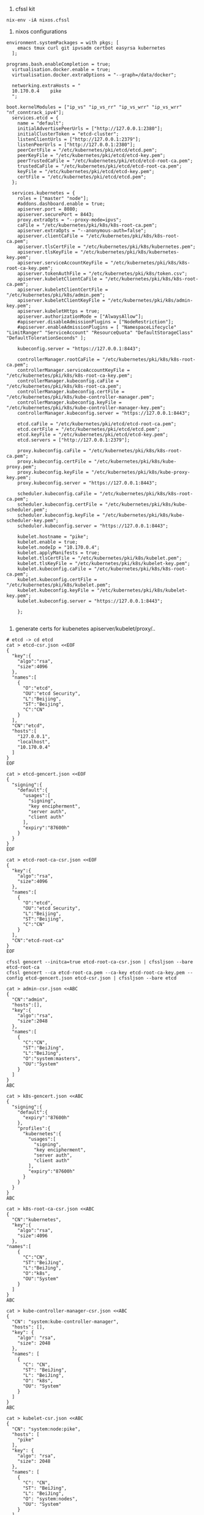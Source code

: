 1. cfssl kit
#+BEGIN_SRC shell
  nix-env -iA nixos.cfssl
#+END_SRC


2. nixos configurations
#+BEGIN_SRC config
environment.systemPackages = with pkgs; [
    emacs tmux curl git ipvsadm certbot easyrsa kubernetes
  ];

programs.bash.enableCompletion = true;
  virtualisation.docker.enable = true;
  virtualisation.docker.extraOptions = "--graph=/data/docker";

  networking.extraHosts = "
  10.170.0.4    pike
  ";

boot.kernelModules = ["ip_vs" "ip_vs_rr" "ip_vs_wrr" "ip_vs_wrr" "nf_conntrack_ipv4"];
  services.etcd = {
    name = "default";
    initialAdvertisePeerUrls = ["http://127.0.0.1:2380"];
    initialClusterToken = "etcd-cluster";
    listenClientUrls = ["http://127.0.0.1:2379"];
    listenPeerUrls = ["http://127.0.0.1:2380"];
    peerCertFile = "/etc/kubernetes/pki/etcd/etcd.pem";
    peerKeyFile = "/etc/kubernetes/pki/etcd/etcd-key.pem";
    peerTrustedCaFile = "/etc/kubernetes/pki/etcd/etcd-root-ca.pem";
    trustedCaFile = "/etc/kubernetes/pki/etcd/etcd-root-ca.pem";
    keyFile = "/etc/kubernetes/pki/etcd/etcd-key.pem";
    certFile = "/etc/kubernetes/pki/etcd/etcd.pem";
  };

  services.kubernetes = {
    roles = ["master" "node"];
    #addons.dashboard.enable = true;
    apiserver.port = 8080;
    apiserver.securePort = 8443;
    proxy.extraOpts = "--proxy-mode=ipvs";
    caFile = "/etc/kubernetes/pki/k8s/k8s-root-ca.pem";
    apiserver.extraOpts = "--anonymous-auth=false";
    apiserver.clientCaFile = "/etc/kubernetes/pki/k8s/k8s-root-ca.pem";
    apiserver.tlsCertFile = "/etc/kubernetes/pki/k8s/kubernetes.pem";
    apiserver.tlsKeyFile = "/etc/kubernetes/pki/k8s/kubernetes-key.pem";
    apiserver.serviceAccountKeyFile = "/etc/kubernetes/pki/k8s/k8s-root-ca-key.pem";
    apiserver.tokenAuthFile = "/etc/kubernetes/pki/k8s/token.csv";
    apiserver.kubeletClientCaFile = "/etc/kubernetes/pki/k8s/k8s-root-ca.pem";
    apiserver.kubeletClientCertFile = "/etc/kubernetes/pki/k8s/admin.pem";
    apiserver.kubeletClientKeyFile = "/etc/kubernetes/pki/k8s/admin-key.pem";
    apiserver.kubeletHttps = true;
    apiserver.authorizationMode = ["AlwaysAllow"];
    #apiserver.disableAdmissionPlugins = ["NodeRestriction"];
    #apiserver.enableAdmissionPlugins = [ "NamespaceLifecycle" "LimitRanger" "ServiceAccount" "ResourceQuota" "DefaultStorageClass" "DefaultTolerationSeconds" ];

    kubeconfig.server = "https://127.0.0.1:8443";

    controllerManager.rootCaFile = "/etc/kubernetes/pki/k8s/k8s-root-ca.pem";
    controllerManager.serviceAccountKeyFile = "/etc/kubernetes/pki/k8s/k8s-root-ca-key.pem";
    controllerManager.kubeconfig.caFile = "/etc/kubernetes/pki/k8s/k8s-root-ca.pem";
    controllerManager.kubeconfig.certFile = "/etc/kubernetes/pki/k8s/kube-controller-manager.pem";
    controllerManager.kubeconfig.keyFile = "/etc/kubernetes/pki/k8s/kube-controller-manager-key.pem";
    controllerManager.kubeconfig.server = "https://127.0.0.1:8443";

    etcd.caFile = "/etc/kubernetes/pki/etcd/etcd-root-ca.pem";
    etcd.certFile = "/etc/kubernetes/pki/etcd/etcd.pem";
    etcd.keyFile = "/etc/kubernetes/pki/etcd/etcd-key.pem";
    etcd.servers = ["http://127.0.0.1:2379"];

    proxy.kubeconfig.caFile = "/etc/kubernetes/pki/k8s/k8s-root-ca.pem";
    proxy.kubeconfig.certFile = "/etc/kubernetes/pki/k8s/kube-proxy.pem";
    proxy.kubeconfig.keyFile = "/etc/kubernetes/pki/k8s/kube-proxy-key.pem";
    proxy.kubeconfig.server = "https://127.0.0.1:8443";

    scheduler.kubeconfig.caFile = "/etc/kubernetes/pki/k8s/k8s-root-ca.pem";
    scheduler.kubeconfig.certFile = "/etc/kubernetes/pki/k8s/kube-scheduler.pem";
    scheduler.kubeconfig.keyFile = "/etc/kubernetes/pki/k8s/kube-scheduler-key.pem";
    scheduler.kubeconfig.server = "https://127.0.0.1:8443";

    kubelet.hostname = "pike";
    kubelet.enable = true;
    kubelet.nodeIp = "10.170.0.4";
    kubelet.applyManifests = true;
    kubelet.tlsCertFile = "/etc/kubernetes/pki/k8s/kubelet.pem";
    kubelet.tlsKeyFile = "/etc/kubernetes/pki/k8s/kubelet-key.pem";
    kubelet.kubeconfig.caFile = "/etc/kubernetes/pki/k8s/k8s-root-ca.pem";
    kubelet.kubeconfig.certFile = "/etc/kubernetes/pki/k8s/kubelet.pem";
    kubelet.kubeconfig.keyFile = "/etc/kubernetes/pki/k8s/kubelet-key.pem";
    kubelet.kubeconfig.server = "https://127.0.0.1:8443";

    };

#+END_SRC

3. generate certs for kubenetes apiserver/kubelet/proxy/..
#+BEGIN_SRC shell
# etcd -> cd etcd
cat > etcd-csr.json <<EOF
{
  "key":{
    "algo":"rsa",
    "size":4096
  },
  "names":[
    {
      "O":"etcd",
      "OU":"etcd Security",
      "L":"Beijing",
      "ST":"Beijing",
      "C":"CN"
    }
  ],
  "CN":"etcd",
  "hosts":[
    "127.0.0.1",
    "localhost",
    "10.170.0.4"
  ]
}
EOF

cat > etcd-gencert.json <<EOF
{
  "signing":{
    "default":{
      "usages":[
        "signing",
        "key encipherment",
        "server auth",
        "client auth"
      ],
      "expiry":"87600h"
    }
  }
}
EOF

cat > etcd-root-ca-csr.json <<EOF
{
  "key":{
    "algo":"rsa",
    "size":4096
  },
  "names":[
    {
      "O":"etcd",
      "OU":"etcd Security",
      "L":"Beijing",
      "ST":"Beijing",
      "C":"CN"
    }
  ],
  "CN":"etcd-root-ca"
}
EOF
#+END_SRC

#+BEGIN_SRC shell
cfssl gencert --initca=true etcd-root-ca-csr.json | cfssljson --bare etcd-root-ca
cfssl gencert --ca etcd-root-ca.pem --ca-key etcd-root-ca-key.pem --config etcd-gencert.json etcd-csr.json | cfssljson --bare etcd
#+END_SRC

# k8s -> cd k8s
#+BEGIN_SRC shell
cat > admin-csr.json <<ABC
{
  "CN":"admin",
  "hosts":[],
  "key":{
    "algo":"rsa",
    "size":2048
  },
  "names":[
    {
      "C":"CN",
      "ST":"BeiJing",
      "L":"BeiJing",
      "O":"system:masters",
      "OU":"System"
    }
  ]
}
ABC

cat > k8s-gencert.json <<ABC
{
  "signing":{
    "default":{
      "expiry":"87600h"
    },
    "profiles":{
      "kubernetes":{
        "usages":[
          "signing",
          "key encipherment",
          "server auth",
          "client auth"
        ],
        "expiry":"87600h"
      }
    }
  }
}
ABC

cat > k8s-root-ca-csr.json <<ABC
{
  "CN":"kubernetes",
  "key":{
    "algo":"rsa",
    "size":4096
  },
"names":[
    {
      "C":"CN",
      "ST":"BeiJing",
      "L":"BeiJing",
      "O":"k8s",
      "OU":"System"
    }
  ]
}
ABC

cat > kube-controller-manager-csr.json <<ABC
{
  "CN": "system:kube-controller-manager",
  "hosts": [],
  "key": {
    "algo": "rsa",
    "size": 2048
  },
  "names": [
    {
      "C": "CN",
      "ST": "BeiJing",
      "L": "BeiJing",
      "O": "k8s",
      "OU": "System"
    }
  ]
}
ABC

cat > kubelet-csr.json <<ABC
{
  "CN": "system:node:pike",
  "hosts": [
    "pike"
  ],
  "key": {
    "algo": "rsa",
    "size": 2048
  },
  "names": [
    {
      "C": "CN",
      "ST": "BeiJing",
      "L": "BeiJing",
      "O": "system:nodes",
      "OU": "System"
    }
  ]
}
ABC

cat > kube-proxy-csr.json <<ABC
{
  "CN":"system:kube-proxy",
  "hosts":[],
  "key":{
    "algo":"rsa",
    "size":2048
  },
  "names":[
    {
      "C":"CN",
      "ST":"BeiJing",
      "L":"BeiJing",
      "O":"k8s",
      "OU":"System"
    }
  ]
}
ABC

cat > kubernetes-csr.json <<ABC
{
  "CN":"kubernetes",
  "hosts":[
    "127.0.0.1",
    "10.254.0.1",
    "10.170.0.4",
    "localhost",
    "kubernetes",
    "kubernetes.default",
    "kubernetes.default.svc",
    "kubernetes.default.svc.cluster",
    "kubernetes.default.svc.cluster.local"
  ],
  "key":{
    "algo":"rsa",
    "size":2048
  },
  "names":[
    {
      "C":"CN",
      "ST":"BeiJing",
      "L":"BeiJing",
      "O":"k8s",
      "OU":"System"
    }
  ]
}
ABC


cat > kube-scheduler-csr.json <<ABC
{
  "CN": "system:kube-scheduler",
  "hosts": [],
  "key": {
    "algo": "rsa",
    "size": 2048
  },
  "names":[
    {
      "C":"CN",
      "ST":"BeiJing",
      "L":"BeiJing",
      "O":"k8s",
      "OU":"System"
    }
  ]
}
ABC

cat > kubernetes-csr.json <<ABC
{
  "CN":"kubernetes",
  "hosts":[
    "127.0.0.1",
    "10.0.0.1",
    "10.254.0.1",
    "10.170.0.4",
    "localhost",
    "kubernetes",
    "kubernetes.default",
    "kubernetes.default.svc",
    "kubernetes.default.svc.cluster",
    "kubernetes.default.svc.cluster.local"
  ],
  "key":{
    "algo":"rsa",
    "size":2048
  },
  "names":[
    {
      "C":"CN",
      "ST":"BeiJing",
      "L":"BeiJing",
      "O":"k8s",
      "OU":"System"
    }
  ]
}
ABC

cat > kube-scheduler-csr.json <<ABC
{
  "CN": "system:kube-scheduler",
  "hosts": [],
  "key": {
    "algo": "rsa",
    "size": 2048
  },
  "names": [
    {
      "C": "CN",
      "ST": "BeiJing",
      "L": "BeiJing",
      "O": "k8s",
      "OU": "System"
    }
  ]
}
ABC
#+END_SRC

#+BEGIN_SRC shell
cfssl gencert --initca=true k8s-root-ca-csr.json | cfssljson --bare k8s-root-ca

for targetName in kubernetes admin kube-proxy kube-scheduler kubelet kube-controller-manager; do
    cfssl gencert --ca k8s-root-ca.pem --ca-key k8s-root-ca-key.pem --config k8s-gencert.json --profile kubernetes $targetName-csr.json | cfssljson --bare $targetName
done

#+END_SRC

#+BEGIN_SRC shell
# Copy certs *.pem to /etc/kubernetes/pki/
cd etcd
cp *.pem /etc/kubernetes/pki/etcd -v


cd k8s
cp *.pem /etc/kubernetes/pki/k8s -v

# Grant user etcd can read certs pem
chown -R etcd /etc/kubernetes/pki/etcd

# Grant user kubernetes can read certs pem
chown -R kubernetes /etc/kubernetes/pki/k8s

# for kubernetes apiserver need etcd-key.pem read access
setfacl -m u:kubernetes:r /etc/kubernetes/pki/etcd/etcd-key.pem

#+END_SRC

#+BEGIN_SRC shell
export BOOTSTRAP_TOKEN=$(head -c 16 /dev/urandom | od -An -t x | tr -d ' ')
cat > token.csv <<EOF
${BOOTSTRAP_TOKEN},kubelet-bootstrap,10001,"system:kubelet-bootstrap"
EOF
#+END_SRC

4. switch configuration and active new
#+BEGIN_SRC
nixos-rebuild switch
#+END_SRC


5. k8s-errors

a.
#+BEGIN_QUOTE
  Warning  FailedScheduling  6m59s  default-scheduler  0/1 nodes are available: 1 node(s) had taints that the pod didn't tolerate.
  Normal   Scheduled         2m57s  default-scheduler  Successfully assigned default/nginx-deployment-7db75b8b78-s6knt to ftp
  Normal   Pulling           2m56s  kubelet, ftp       pulling image "nginx"
  Normal   Pulled            2m52s  kubelet, ftp       Successfully pulled image "nginx"
  Normal   Created           2m52s  kubelet, ftp       Created container
  Normal   Started           2m51s  kubelet, ftp       Started container

-> 0/1 nodes are available: 1 node(s) had taints that the pod didn't tolerate.
#+END_QUOTE

According the Creating a single master cluster with kubeadm, execute the command
#+BEGIN_SRC shell
kubectl taint nodes --all node-role.kubernetes.io/master-
#+END_SRC


b. ROLES is be seted '<none>'
#+BEGIN_SRC shell
kubectl label node pike node-role.kubernetes.io/master=
#+END_SRC
